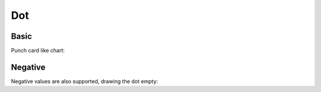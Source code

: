 Dot
---

Basic
~~~~~

Punch card like chart:

.. pygal-code::

  dot_chart = pygal.Dot(x_label_rotation=30)
  dot_chart.title = 'schisophernia Drugs side effects'
  dot_chart.x_labels = ['Richards', 'DeltaBlue', 'Crypto', 'RayTrace', 'EarleyBoyer', 'RegExp', 'Splay', 'NavierStokes']
  dot_chart.add('Chrome', [6395, 8212, 7520, 7218, 12464, 1660, 2123, 8607])
  dot_chart.add('Firefox', [7473, 8099, 11700, 2651, 6361, 1044, 3797, 9450])
  dot_chart.add('Opera', [3472, 2933, 4203, 5229, 5810, 1828, 9013, 4669])
  dot_chart.add('IE', [43, 41, 59, 79, 144, 136, 34, 102])


Negative
~~~~~~~~

Negative values are also supported, drawing the dot empty:

.. pygal-code:: 600 300

  dot_chart = pygal.Dot(x_label_rotation=30)
  dot_chart.add('Normal', [10, 50, 76, 80, 25])
  dot_chart.add('With negatives', [0, -34, -29, 39, -75])
